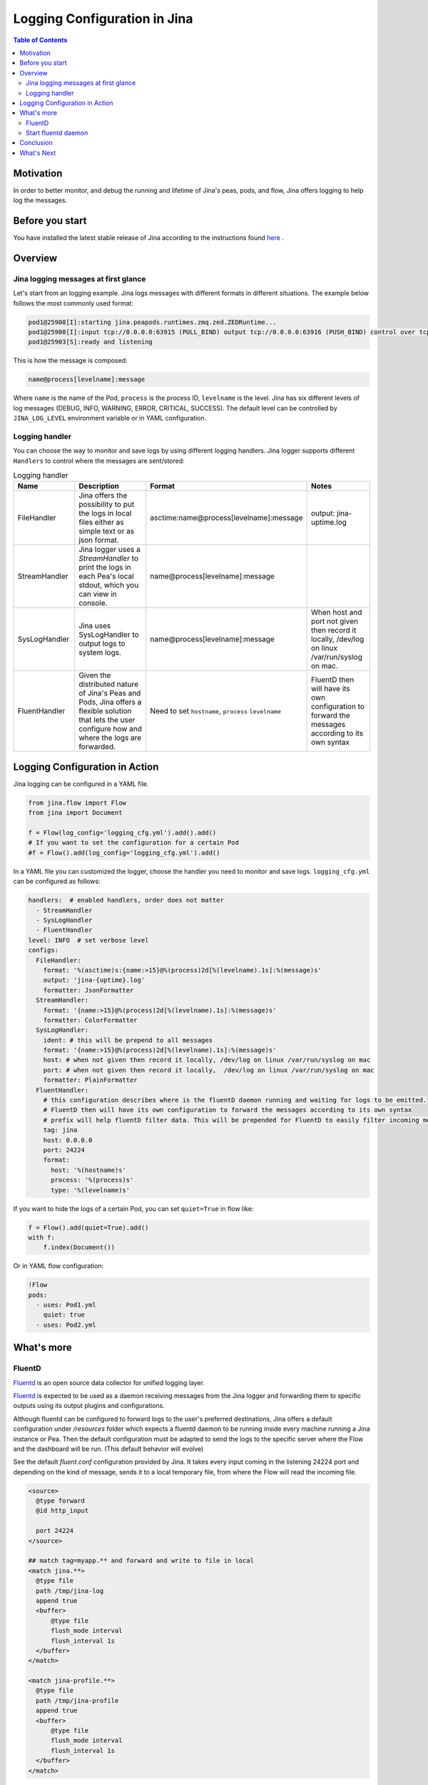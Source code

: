 ==============================
Logging Configuration in Jina
==============================

.. meta::
   :description: A guide on logging configuration in Jina
   :keywords: Jina, logging

.. contents:: Table of Contents
    :depth: 2

Motivation
-------------------

In order to better monitor, and debug the running and lifetime of Jina's peas, pods, and flow, Jina offers logging to help log the messages.

Before you start
-------------------
You have installed the latest stable release of Jina according to the instructions found `here <https://docs.jina.ai/chapters/core/setup/index.html>`_ .


Overview
-------------------

Jina logging messages at first glance
^^^^^^^^^^^^^^^^^^^^^^^^^^^^^^^^^^^^^^

Let's start from an logging example. Jina logs messages with different formats in different situations. The example below follows the most commonly used format:

.. highlight:: bash
.. code-block:: bash

   pod1@25908[I]:starting jina.peapods.runtimes.zmq.zed.ZEDRuntime...
   pod1@25908[I]:input tcp://0.0.0.0:63915 (PULL_BIND) output tcp://0.0.0.0:63916 (PUSH_BIND) control over tcp://0.0.0.0:63914 (PAIR_BIND)
   pod1@25903[S]:ready and listening

This is how the message is composed:

.. highlight:: text
.. code-block:: text

    name@process[levelname]:message

Where ``name`` is the name of the Pod, ``process`` is the process ID, ``levelname`` is the level.
Jina has six different levels of log messages (DEBUG, INFO, WARNING, ERROR, CRITICAL, SUCCESS).
The default level can be controlled by ``JINA_LOG_LEVEL`` environment variable or in YAML configuration.


Logging handler
^^^^^^^^^^^^^^^

You can choose the way to monitor and save logs by using different logging handlers. Jina logger supports different ``Handlers`` to control where the messages are sent/stored:

.. list-table:: Logging handler
   :widths: 25 50 25 30
   :header-rows: 1

   * - Name
     - Description
     - Format
     - Notes
   * - FileHandler
     - Jina offers the possibility to put the logs in local files either as simple text or as json format.
     - asctime:name@process[levelname]:message
     - output: jina-uptime.log
   * - StreamHandler
     - Jina logger uses a `StreamHandler` to print the logs in each Pea's local stdout, which you can view in console.
     - name@process[levelname]:message
     -
   * - SysLogHandler
     - Jina uses SysLogHandler to output logs to system logs.
     - name@process[levelname]:message
     - When host and port not given then record it locally, /dev/log on linux /var/run/syslog on mac.
   * - FluentHandler
     - Given the distributed nature of Jina's Peas and Pods, Jina offers a flexible solution that lets the user configure how and where the logs are forwarded.
     - Need to set ``hostname``, ``process`` ``levelname``
     - FluentD then will have its own configuration to forward the messages according to its own syntax


Logging Configuration in Action
--------------------------------------

Jina logging can be configured in a YAML file.

.. highlight:: python
.. code-block:: python

        from jina.flow import Flow
        from jina import Document

        f = Flow(log_config='logging_cfg.yml').add().add()
        # If you want to set the configuration for a certain Pod
        #f = Flow().add(log_config='logging_cfg.yml').add()

In a YAML file you can customized the logger, choose the handler you need to monitor and save logs. ``logging_cfg.yml`` can be configured as follows:

.. highlight:: yaml
.. code-block:: yaml

    handlers:  # enabled handlers, order does not matter
      - StreamHandler
      - SysLogHandler
      - FluentHandler
    level: INFO  # set verbose level
    configs:
      FileHandler:
        format: '%(asctime)s:{name:>15}@%(process)2d[%(levelname).1s]:%(message)s'
        output: 'jina-{uptime}.log'
        formatter: JsonFormatter
      StreamHandler:
        format: '{name:>15}@%(process)2d[%(levelname).1s]:%(message)s'
        formatter: ColorFormatter
      SysLogHandler:
        ident: # this will be prepend to all messages
        format: '{name:>15}@%(process)2d[%(levelname).1s]:%(message)s'
        host: # when not given then record it locally, /dev/log on linux /var/run/syslog on mac
        port: # when not given then record it locally,  /dev/log on linux /var/run/syslog on mac
        formatter: PlainFormatter
      FluentHandler:
        # this configuration describes where is the fluentD daemon running and waiting for logs to be emitted.
        # FluentD then will have its own configuration to forward the messages according to its own syntax
        # prefix will help fluentD filter data. This will be prepended for FluentD to easily filter incoming messages
        tag: jina
        host: 0.0.0.0
        port: 24224
        format:
          host: '%(hostname)s'
          process: '%(process)s'
          type: '%(levelname)s'


If you want to hide the logs of a certain Pod, you can set ``quiet=True`` in flow like:

.. highlight:: python
.. code-block:: python

        f = Flow().add(quiet=True).add()
        with f:
            f.index(Document())

Or in YAML flow configuration:

.. highlight:: yaml
.. code-block:: yaml

    !Flow
    pods:
      - uses: Pod1.yml
        quiet: true
      - uses: Pod2.yml


What's more
-------------

FluentD
^^^^^^^^^
`Fluentd <https://github.com/fluent/fluentd>`_ is an open source data collector for unified logging layer.

`Fluentd <https://github.com/fluent/fluentd>`_ is expected to be used as a daemon receiving messages from the Jina logger and forwarding them to specific outputs using its
output plugins and configurations. 
 
Although fluentd can be configured to forward logs to the user's preferred destinations, Jina offers a default configuration under `/resources` folder which expects a fluentd daemon to be running
inside every machine running a Jina instance or Pea. Then the default configuration must be adapted to send the logs to the specific server where the Flow and the dashboard will be run. (This default behavior will evolve)

See the default `fluent.conf` configuration provided by Jina. It takes every input coming in the listening 24224 port and
depending on the kind of message, sends it to a local temporary file, from where the Flow will read the incoming file.

.. highlight:: xml
.. code-block:: xml

    <source>
      @type forward
      @id http_input

      port 24224
    </source>

    ## match tag=myapp.** and forward and write to file in local
    <match jina.**>
      @type file
      path /tmp/jina-log
      append true
      <buffer>
          @type file
          flush_mode interval
          flush_interval 1s
      </buffer>
    </match>

    <match jina-profile.**>
      @type file
      path /tmp/jina-profile
      append true
      <buffer>
          @type file
          flush_mode interval
          flush_interval 1s
      </buffer>
    </match>


This is the default configuration, that works well together with the configuration provided in ``logging.fluentd.yml``,
which controls the tags assigned to the different type of logs, as well as the host and port where the handler will send the 
logs. By default it expects a fluentd daemon to run in every local and remote Pea (this is the most scalable configuration)

.. highlight:: yaml
.. code-block:: yaml

    # this configuration describes where is the fluentD daemon running and waiting for logs to be emitted.
    # FluentD then will have its own configuration to forward the messages according to its own syntax
    # prefix will help fluentD filter data. This will be prepended for FluentD to easily filter incoming messages
    tag: jina
    profile-tag: jina-profile
    host: 0.0.0.0
    port: 24224


To better understand fluentd configuration and to see how you can adapt to your needs, please see `Fluentd docs <https://docs.fluentd.org/configuration>`_.

Start fluentd daemon
^^^^^^^^^^^^^^^^^^^^^

For the logging using fluentd to work and therefore for the dashboard to properly have access to the logs, the user needs to
start fluentd daemon. It can be done in every remote and local machine or just in the host where the FluentDHandler will send the logs.

- Install `https://docs.fluentd.org/installation <https://docs.fluentd.org/installation>`_ .
- Run ``fluentd -c ${FLUENTD_CONF_FILE}`` (Default conf file ``${JINA_RESOURCES_PATH}/fluent.conf``)


Conclusion
-----------------

In this guide, we introduced what is Jina Logger and how we can configure the logging in Jina.

What's Next
-----------------

If you still have questions, feel free to `submit an issue <https://github.com/jina-ai/jina/issues>`_ or post a message in our `community slack channel <https://slack.jina.ai>`_ .

To gain a deeper knowledge on the implementation of Jina logging, you can find the source code `here <https://github.com/jina-ai/jina/tree/master/jina/logging>`_.
